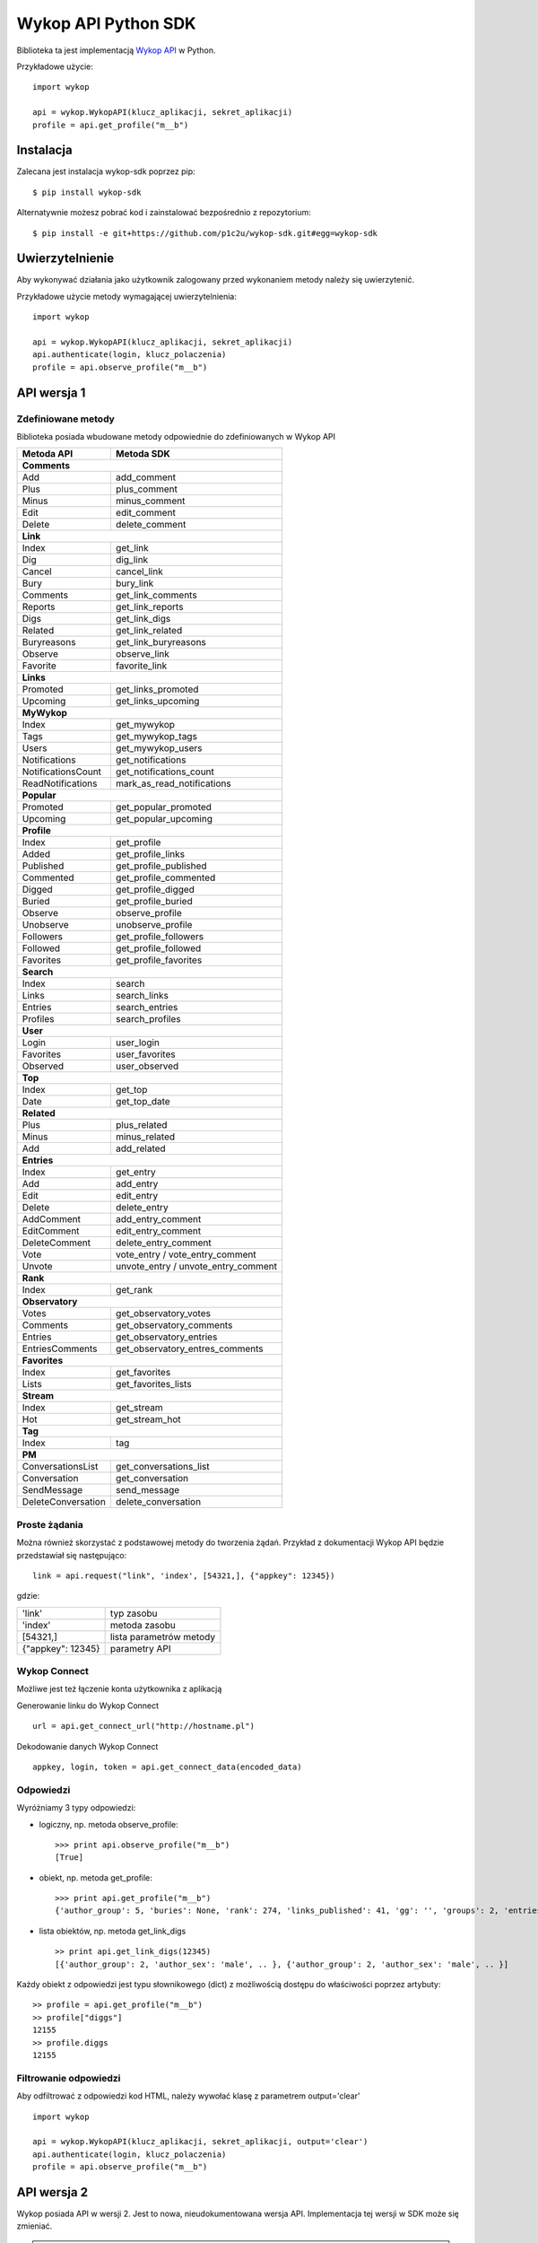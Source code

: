 ﻿Wykop API Python SDK
====================

.. role:: strike
    :class: strike

.. image:: https://badge.fury.io/py/wykop-sdk.png
    :target: http://badge.fury.io/py/wykop-sdk

.. image:: https://travis-ci.org/p1c2u/wykop-sdk.svg?branch=master
    :target: https://travis-ci.org/p1c2u/wykop-sdk

.. image:: https://img.shields.io/codecov/c/github/p1c2u/wykop-sdk/master.svg?style=flat
    :target: https://codecov.io/github/p1c2u/wykop-sdk?branch=master

Biblioteka ta jest implementacją `Wykop API`_ w Python.

.. _Wykop API: http://www.wykop.pl/developers/api/

Przykładowe użycie:

::

    import wykop

    api = wykop.WykopAPI(klucz_aplikacji, sekret_aplikacji)
    profile = api.get_profile("m__b")

Instalacja
-------------------

Zalecana jest instalacja wykop-sdk poprzez pip:

::

    $ pip install wykop-sdk

Alternatywnie możesz pobrać kod i zainstalować bezpośrednio z repozytorium:

::

    $ pip install -e git+https://github.com/p1c2u/wykop-sdk.git#egg=wykop-sdk

Uwierzytelnienie
-------------------

Aby wykonywać działania jako użytkownik zalogowany przed wykonaniem metody należy się uwierzytenić.

Przykładowe użycie metody wymagającej uwierzytelnienia:

::

    import wykop

    api = wykop.WykopAPI(klucz_aplikacji, sekret_aplikacji)
    api.authenticate(login, klucz_polaczenia)
    profile = api.observe_profile("m__b")

API wersja 1
-------------------

Zdefiniowane metody
^^^^^^^^^^^^^^^^^^^

Biblioteka posiada wbudowane metody odpowiednie do zdefiniowanych w Wykop API

+-------------------+--------------------------------+
| Metoda API        | Metoda SDK                     |
+===================+================================+
| **Comments**                                       |
+-------------------+--------------------------------+
| Add               | add_comment                    |
+-------------------+--------------------------------+
| Plus              | plus_comment                   |
+-------------------+--------------------------------+
| Minus             | minus_comment                  |
+-------------------+--------------------------------+
| Edit              | edit_comment                   |
+-------------------+--------------------------------+
| Delete            | delete_comment                 |
+-------------------+--------------------------------+
| **Link**                                           |
+-------------------+--------------------------------+
| Index             | get_link                       |
+-------------------+--------------------------------+
| Dig               | dig_link                       |
+-------------------+--------------------------------+
| Cancel            | cancel_link                    |
+-------------------+--------------------------------+
| Bury              | bury_link                      |
+-------------------+--------------------------------+
| Comments          | get_link_comments              |
+-------------------+--------------------------------+
| Reports           | get_link_reports               |
+-------------------+--------------------------------+
| Digs              | get_link_digs                  |
+-------------------+--------------------------------+
| Related           | get_link_related               |
+-------------------+--------------------------------+
| Buryreasons       | get_link_buryreasons           |
+-------------------+--------------------------------+
| Observe           | observe_link                   |
+-------------------+--------------------------------+
| Favorite          | favorite_link                  |
+-------------------+--------------------------------+
| **Links**                                          |
+-------------------+--------------------------------+
| Promoted          | get_links_promoted             |
+-------------------+--------------------------------+
| Upcoming          | get_links_upcoming             |
+-------------------+--------------------------------+
| **MyWykop**                                        |
+-------------------+--------------------------------+
| Index             | get_mywykop                    |
+-------------------+--------------------------------+
| Tags              | get_mywykop_tags               |
+-------------------+--------------------------------+
| Users             | get_mywykop_users              |
+-------------------+--------------------------------+
| Notifications     | get_notifications              |
+-------------------+--------------------------------+
| NotificationsCount| get_notifications_count        |
+-------------------+--------------------------------+
| ReadNotifications | mark_as_read_notifications     |
+-------------------+--------------------------------+
| **Popular**                                        |
+-------------------+--------------------------------+
| Promoted          | get_popular_promoted           |
+-------------------+--------------------------------+
| Upcoming          | get_popular_upcoming           |
+-------------------+--------------------------------+
| **Profile**                                        |
+-------------------+--------------------------------+
| Index             | get_profile                    |
+-------------------+--------------------------------+
| Added             | get_profile_links              |
+-------------------+--------------------------------+
| Published         | get_profile_published          |
+-------------------+--------------------------------+
| Commented         | get_profile_commented          |
+-------------------+--------------------------------+
| Digged            | get_profile_digged             |
+-------------------+--------------------------------+
| Buried            | get_profile_buried             |
+-------------------+--------------------------------+
| Observe           | observe_profile                |
+-------------------+--------------------------------+
| Unobserve         | unobserve_profile              |
+-------------------+--------------------------------+
| Followers         | get_profile_followers          |
+-------------------+--------------------------------+
| Followed          | get_profile_followed           |
+-------------------+--------------------------------+
| Favorites         | get_profile_favorites          |
+-------------------+--------------------------------+
| **Search**                                         |
+-------------------+--------------------------------+
| Index             | search                         |
+-------------------+--------------------------------+
| Links             | search_links                   |
+-------------------+--------------------------------+
| Entries           | search_entries                 |
+-------------------+--------------------------------+
| Profiles          | search_profiles                |
+-------------------+--------------------------------+
| **User**                                           |
+-------------------+--------------------------------+
| Login             | user_login                     |
+-------------------+--------------------------------+
| Favorites         | user_favorites                 |
+-------------------+--------------------------------+
| Observed          | user_observed                  |
+-------------------+--------------------------------+
| **Top**                                            |
+-------------------+--------------------------------+
| Index             | get_top                        |
+-------------------+--------------------------------+
| Date              | get_top_date                   |
+-------------------+--------------------------------+
| **Related**                                        |
+-------------------+--------------------------------+
| Plus              | plus_related                   |
+-------------------+--------------------------------+
| Minus             | minus_related                  |
+-------------------+--------------------------------+
| Add               | add_related                    |
+-------------------+--------------------------------+
| **Entries**                                        |
+-------------------+--------------------------------+
| Index             | get_entry                      |
+-------------------+--------------------------------+
| Add               | add_entry                      |
+-------------------+--------------------------------+
| Edit              | edit_entry                     |
+-------------------+--------------------------------+
| Delete            | delete_entry                   |
+-------------------+--------------------------------+
| AddComment        | add_entry_comment              |
+-------------------+--------------------------------+
| EditComment       | edit_entry_comment             |
+-------------------+--------------------------------+
| DeleteComment     | delete_entry_comment           |
+-------------------+--------------------------------+
| Vote              | vote_entry /                   |
|                   | vote_entry_comment             |
+-------------------+--------------------------------+
| Unvote            | unvote_entry /                 |
|                   | unvote_entry_comment           |
+-------------------+--------------------------------+
| **Rank**                                           |
+-------------------+--------------------------------+
| Index             | get_rank                       |
+-------------------+--------------------------------+
| **Observatory**                                    |
+-------------------+--------------------------------+
| Votes             | get_observatory_votes          |
+-------------------+--------------------------------+
| Comments          | get_observatory_comments       |
+-------------------+--------------------------------+
| Entries           | get_observatory_entries        |
+-------------------+--------------------------------+
| EntriesComments   | get_observatory_entres_comments|
+-------------------+--------------------------------+
| **Favorites**                                      |
+-------------------+--------------------------------+
| Index             | get_favorites                  |
+-------------------+--------------------------------+
| Lists             | get_favorites_lists            |
+-------------------+--------------------------------+
| **Stream**                                         |
+-------------------+--------------------------------+
| Index             | get_stream                     |
+-------------------+--------------------------------+
| Hot               | get_stream_hot                 |
+-------------------+--------------------------------+
| **Tag**                                            |
+-------------------+--------------------------------+
| Index             | tag                            |
+-------------------+--------------------------------+
| **PM**                                             |
+-------------------+--------------------------------+
| ConversationsList | get_conversations_list         |
+-------------------+--------------------------------+
| Conversation      | get_conversation               |
+-------------------+--------------------------------+
| SendMessage       | send_message                   |
+-------------------+--------------------------------+
| DeleteConversation| delete_conversation            |
+-------------------+--------------------------------+


Proste żądania
^^^^^^^^^^^^^^^^^^^

Można również skorzystać z podstawowej metody do tworzenia żądań. Przykład z dokumentacji Wykop API będzie przedstawiał się następująco:

::

    link = api.request("link", 'index', [54321,], {"appkey": 12345})

gdzie:

+-------------------+-------------------------+
| 'link'            | typ zasobu              |
+-------------------+-------------------------+
| 'index'           | metoda zasobu           |
+-------------------+-------------------------+
| [54321,]          | lista parametrów metody |
+-------------------+-------------------------+
| {"appkey": 12345} | parametry API           |
+-------------------+-------------------------+

Wykop Connect
^^^^^^^^^^^^^^^^^^^

Możliwe jest też łączenie konta użytkownika z aplikacją

Generowanie linku do Wykop Connect

::

    url = api.get_connect_url("http://hostname.pl")

Dekodowanie danych Wykop Connect

::

    appkey, login, token = api.get_connect_data(encoded_data)

Odpowiedzi
^^^^^^^^^^^^^^^^^^^

Wyróżniamy 3 typy odpowiedzi:

- logiczny, np. metoda observe_profile:
  ::

      >>> print api.observe_profile("m__b")
      [True]

- obiekt, np. metoda get_profile:
  ::

      >>> print api.get_profile("m__b")
      {'author_group': 5, 'buries': None, 'rank': 274, 'links_published': 41, 'gg': '', 'groups': 2, 'entries': 203, .. }

- lista obiektów, np. metoda get_link_digs
  ::

      >> print api.get_link_digs(12345)
      [{'author_group': 2, 'author_sex': 'male', .. }, {'author_group': 2, 'author_sex': 'male', .. }]

Każdy obiekt z odpowiedzi jest typu słownikowego (dict) z możliwością dostępu do właściwości poprzez artybuty:

::

    >> profile = api.get_profile("m__b")
    >> profile["diggs"]
    12155
    >> profile.diggs
    12155

Filtrowanie odpowiedzi
^^^^^^^^^^^^^^^^^^^^^^
Aby odfiltrować z odpowiedzi kod HTML, należy wywołać klasę z parametrem output='clear'

::

    import wykop

    api = wykop.WykopAPI(klucz_aplikacji, sekret_aplikacji, output='clear')
    api.authenticate(login, klucz_polaczenia)
    profile = api.observe_profile("m__b")

API wersja 2
-------------------

Wykop posiada API w wersji 2. Jest to nowa, nieudokumentowana wersja API. Implementacja tej wersji w SDK może się zmieniać.

.. warning::

   Uwierzytelnienie działa tylko z kluczami ze wsparciem dla tej wersji API.

Zdefiniowane metody
^^^^^^^^^^^^^^^^^^^

API w wersji 2 posiada następujące wbudowane metody.

+-------------------+--------------------------------+
| Metoda API        | Metoda SDK                     |
+-------------------+--------------------------------+
| **Links**                                          |
+-------------------+--------------------------------+
| ?                 | get_links_promoted             |
+-------------------+--------------------------------+
| ?                 | get_links_upcoming             |
+-------------------+--------------------------------+
| ?                 | get_link_comments              |
+-------------------+--------------------------------+
| ?                 | get_link_related               |
+-------------------+--------------------------------+
| ?                 | get_link_upvoters              |
+-------------------+--------------------------------+
| ?                 | get_link_downvoters            |
+-------------------+--------------------------------+
| **MyWykop**                                        |
+-------------------+--------------------------------+
| ?                 | get_mywykop                    |
+-------------------+--------------------------------+
| ?                 | get_mywykop_tags               |
+-------------------+--------------------------------+
| ?                 | get_mywykop_users              |
+-------------------+--------------------------------+
| **Notifications**                                  |
+-------------------+--------------------------------+
| ?                 | get_notifications              |
+-------------------+--------------------------------+
| ?                 | get_notifications_count        |
+-------------------+--------------------------------+
| ?                 | get_hashtags_notifications     |
+-------------------+--------------------------------+
| ?                 | get_hashtags_notifications_cou |
+-------------------+--------------------------------+
| **Profiles**                                       |
+-------------------+--------------------------------+
| ?                 | get_profile                    |
+-------------------+--------------------------------+
| ?                 | observe_profile                |
+-------------------+--------------------------------+
| ?                 | unobserve_profile              |
+-------------------+--------------------------------+
| ?                 | block_profile                  |
+-------------------+--------------------------------+
| ?                 | unblock_profile                |
+-------------------+--------------------------------+
| **Search**                                         |
+-------------------+--------------------------------+
| ?                 | search_links                   |
+-------------------+--------------------------------+
| ?                 | search_entries                 |
+-------------------+--------------------------------+
| ?                 | search_profiles                |
+-------------------+--------------------------------+
| **Login**                                          |
+-------------------+--------------------------------+
| ?                 | user_login                     |
+-------------------+--------------------------------+
| **Hits**                                           |
+-------------------+--------------------------------+
| ?                 | get_hits_month                 |
+-------------------+--------------------------------+
| ?                 | get_hits_popular               |
+-------------------+--------------------------------+
| **Entries**                                        |
+-------------------+--------------------------------+
| ?                 | get_entry                      |
+-------------------+--------------------------------+
| ?                 | get_stream_entries             |
+-------------------+--------------------------------+
| ?                 | get_hot_entries                |
+-------------------+--------------------------------+
| **Tag**                                            |
+-------------------+--------------------------------+
| ?                 | get_tag                        |
+-------------------+--------------------------------+
| ?                 | get_tags_observed              |
+-------------------+--------------------------------+
| ?                 | get_tag_entries                |
+-------------------+--------------------------------+
| ?                 | get_tag_links                  |
+-------------------+--------------------------------+
| **PM**                                             |
+-------------------+--------------------------------+
| ?                 | get_conversations_list         |
+-------------------+--------------------------------+

? = nieudokumentowana metoda

Proste żądania
^^^^^^^^^^^^^^^^^^^

Implementacja API w wersji 2 również posiada podstawową metodę do tworzenia żądań. Na przykład:

::

    link = api.request("entries", 'hot', {"period": 12})

gdzie:

+-------------------+-------------------------+
| 'entries'         | typ zasobu              |
+-------------------+-------------------------+
| 'hot'             | metoda zasobu           |
+-------------------+-------------------------+
| {"period": 12}    | parametry API           |
+-------------------+-------------------------+

Zgłaszanie błędów
-----------------

Jeżeli znalazłeś jakieś błędy lub masz inny problem zgłoś go na `bugtracker`_ lub na mirko @tenji :>

.. _bugtracker: https://github.com/p1c2u/wykop-sdk/issues
